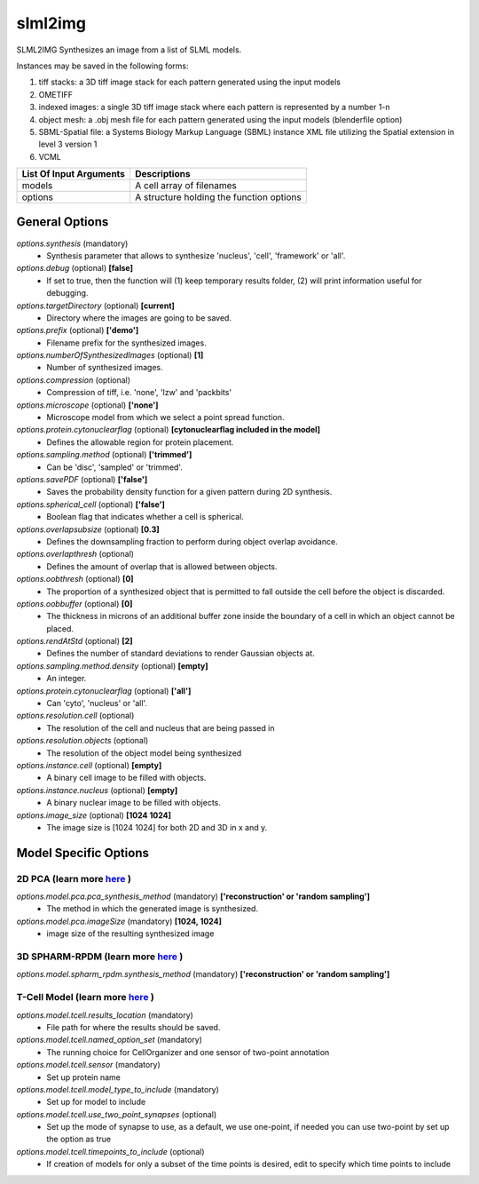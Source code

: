 slml2img
********
SLML2IMG Synthesizes an image from a list of SLML models.

Instances may be saved in the following forms:

#. tiff stacks: a 3D tiff image stack for each pattern generated using the input models
#. OMETIFF
#. indexed images: a single 3D tiff image stack where each pattern is represented by a number 1-n
#. object mesh: a .obj mesh file for each pattern generated using the input models (blenderfile option)
#. SBML-Spatial file: a Systems Biology Markup Language (SBML) instance XML file utilizing the Spatial extension in level 3 version 1
#. VCML

=======================  ========================================
List Of Input Arguments  Descriptions
=======================  ========================================
models                   A cell array of filenames
options                  A structure holding the function options
=======================  ========================================

General Options
==============

*options.synthesis* (mandatory)
    * Synthesis parameter that allows to synthesize 'nucleus', 'cell', 'framework' or 'all'.

*options.debug* (optional) **[false]**
    * If set to true, then the function will (1) keep temporary results folder, (2) will print information useful for debugging.

*options.targetDirectory* (optional) **[current]**
    * Directory where the images are going to be saved.

*options.prefix* (optional) **['demo']**
    * Filename prefix for the synthesized images.

*options.numberOfSynthesizedImages* (optional) **[1]**
    * Number of synthesized images.

*options.compression* (optional)
    * Compression of tiff, i.e. 'none', 'lzw' and 'packbits'

*options.microscope* (optional) **['none']**
    * Microscope model from which we select a point spread function.

*options.protein.cytonuclearflag* (optional) **[cytonuclearflag included in the model]**
    * Defines the allowable region for protein placement.

*options.sampling.method* (optional) **['trimmed']**
    * Can be 'disc', 'sampled' or 'trimmed'.

*options.savePDF* (optional) **['false']**
    * Saves the probability density function for a given pattern during 2D synthesis.

*options.spherical_cell* (optional) **['false']**
    * Boolean flag that indicates whether a cell is spherical.

*options.overlapsubsize* (optional) **[0.3]**
    * Defines the downsampling fraction to perform during object overlap avoidance.

*options.overlapthresh* (optional)
    * Defines the amount of overlap that is allowed between objects.

*options.oobthresh* (optional) **[0]**
    * The proportion of a synthesized object that is permitted to fall outside the cell before the object is discarded.

*options.oobbuffer* (optional) **[0]**
    * The thickness in microns of an additional buffer zone inside the boundary of a cell in which an object cannot be placed.

*options.rendAtStd* (optional) **[2]**
    * Defines the number of standard deviations to render Gaussian objects at.

*options.sampling.method.density* (optional) **[empty]**
    * An integer.

*options.protein.cytonuclearflag* (optional) **['all']**
    * Can 'cyto', 'nucleus' or 'all'.

*options.resolution.cell* (optional)
    * The resolution of the cell and nucleus that are being passed in

*options.resolution.objects* (optional)
    * The resolution of the object model being synthesized

*options.instance.cell* (optional) **[empty]**
    * A binary cell image to be filled with objects.

*options.instance.nucleus* (optional) **[empty]**
    * A binary nuclear image to be filled with objects.

*options.image_size* (optional) **[1024 1024]**
    * The image size is [1024 1024] for both 2D and 3D in x and y.

Model Specific Options
======================

2D PCA (learn more `here <https://academic.oup.com/bioinformatics/advance-article/doi/10.1093/bioinformatics/bty983/5232995>`_ )
^^^^^^^^^^^^^^^^^^^
*options.model.pca.pca_synthesis_method* (mandatory) **['reconstruction' or 'random sampling']**
    * The method in which the generated image is synthesized.

*options.model.pca.imageSize* (mandatory) **[1024, 1024]**
    * image size of the resulting synthesized image


3D SPHARM-RPDM (learn more `here <https://link.springer.com/protocol/10.1007%2F978-1-4939-9102-0_11>`_ )
^^^^^^^^^^^^^^^^^^^

*options.model.spharm_rpdm.synthesis_method* (mandatory) **['reconstruction' or 'random sampling']**


T-Cell Model  (learn more `here <https://link.springer.com/protocol/10.1007/978-1-4939-6881-7_25>`_ )
^^^^^^^^^^^^^^^^^^^

*options.model.tcell.results_location* (mandatory)
    * File path for where the results should be saved.

*options.model.tcell.named_option_set* (mandatory)
    * The running choice for CellOrganizer and one sensor of two-point annotation

*options.model.tcell.sensor* (mandatory)
    * Set up protein name

*options.model.tcell.model_type_to_include* (mandatory)
    * Set up for model to include

*options.model.tcell.use_two_point_synapses* (optional)
    * Set up the mode of synapse to use, as a default, we use one-point, if needed you can use two-point by set up the option as true

*options.model.tcell.timepoints_to_include* (optional)
    * If creation of models for only a subset of the time points is desired, edit to specify which time points to include
